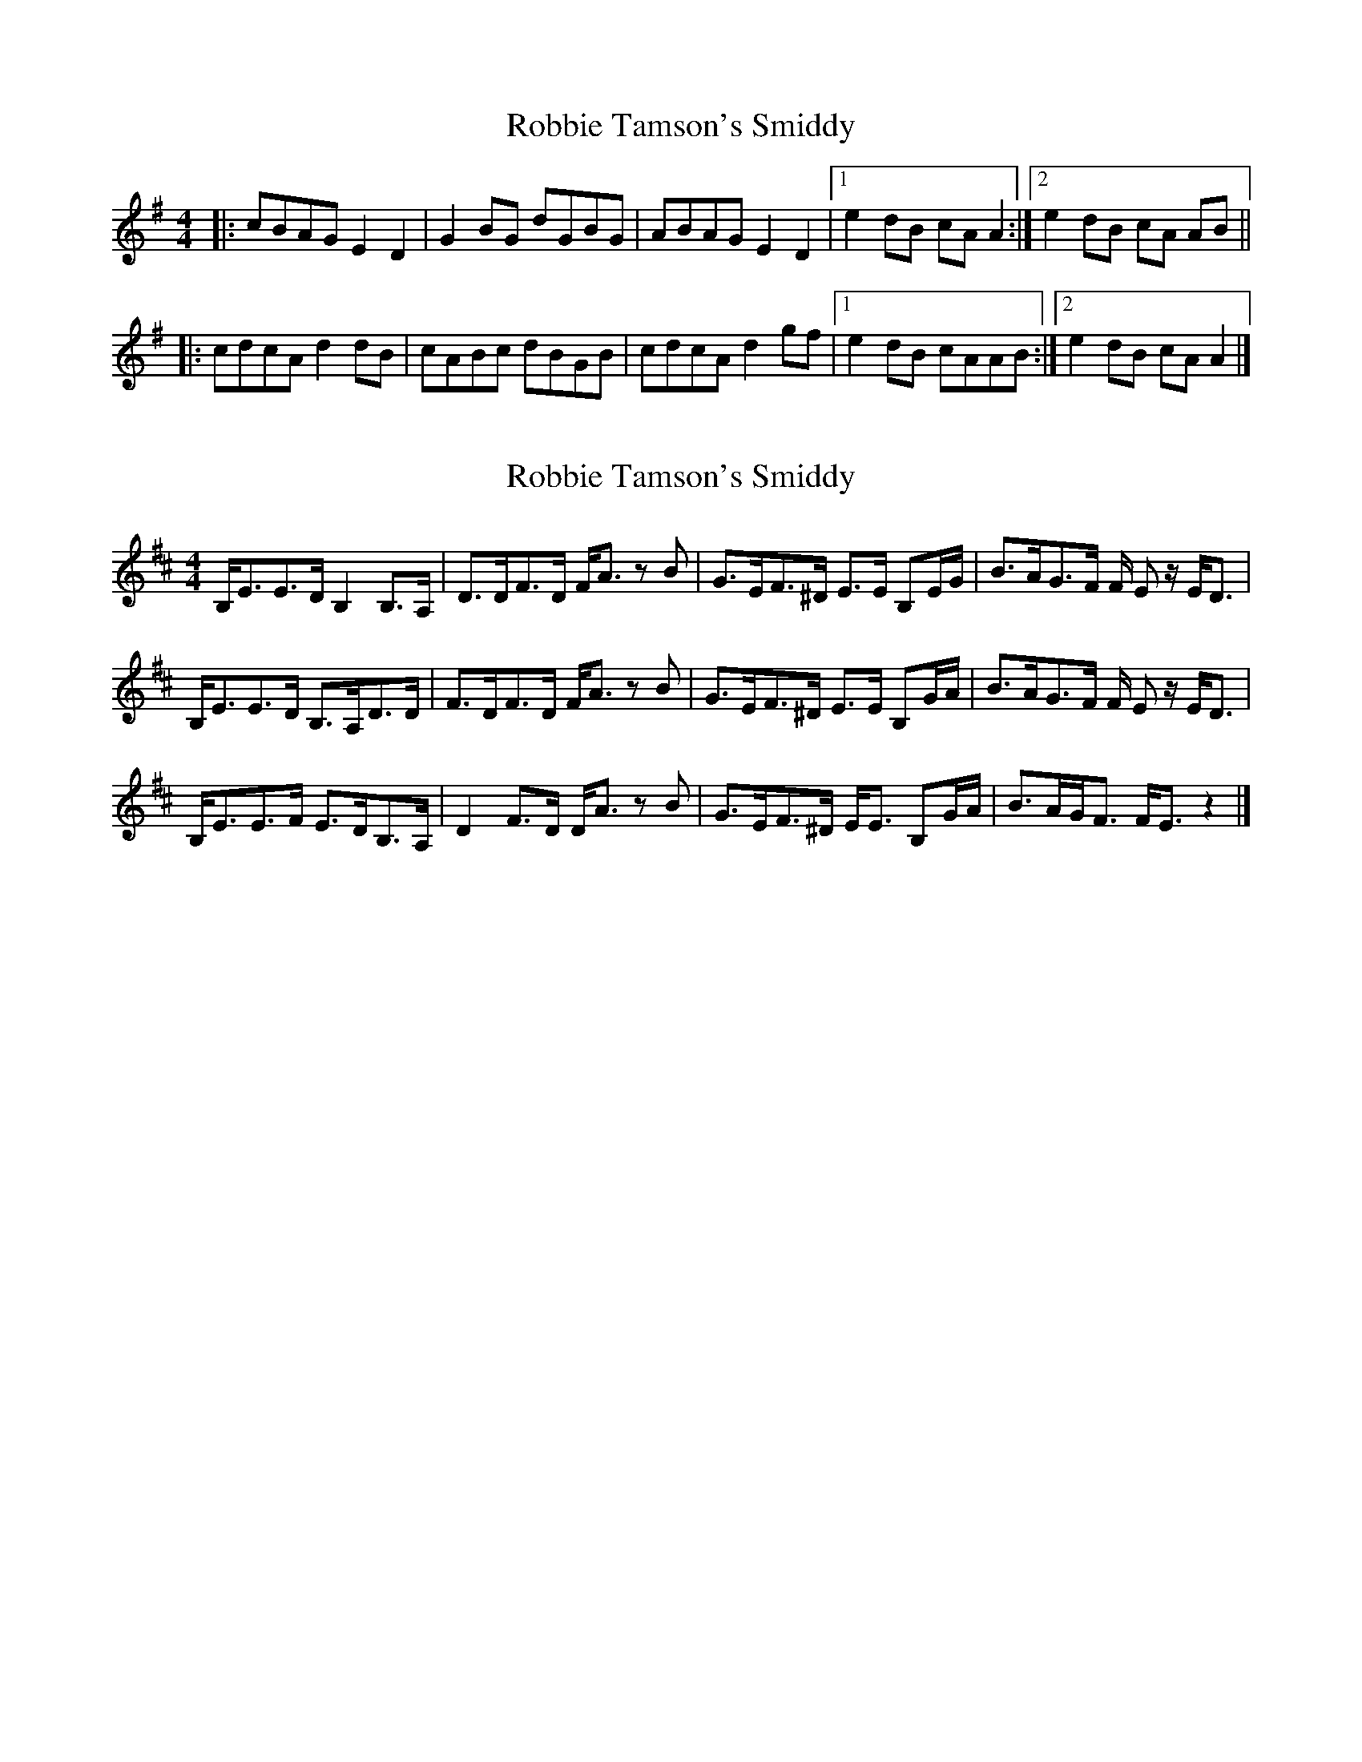 X: 1
T: Robbie Tamson's Smiddy
Z: reedy grins
S: https://thesession.org/tunes/7960#setting7960
R: reel
M: 4/4
L: 1/8
K: Ador
|:cBAG E2 D2 | G2 BG dGBG | ABAG E2 D2 |[1 e2 dB cA A2 :|[2 e2 dB cA AB ||
|: cdcA d2 dB | cABc dBGB | cdcA d2 gf |[1 e2 dB cAAB:|[2 e2 dB cA A2|]
X: 2
T: Robbie Tamson's Smiddy
Z: ceolachan
S: https://thesession.org/tunes/7960#setting19216
R: reel
M: 4/4
L: 1/8
K: Edor
B,<EE>D B,2 B,>A, | D>DF>D F<A z B | G>EF>^D E>E B,E/G/ | B>AG>F F/ E z/ E<D |B,<EE>D B,>A,D>D | F>DF>D F<A z B | G>EF>^D E>E B,G/A/ | B>AG>F F/ E z/ E<D |B,<EE>F E>DB,>A, | D2 F>D D<A z B | G>EF>^D E<E B,G/A/ | B>AG<F F<E z2 |]
